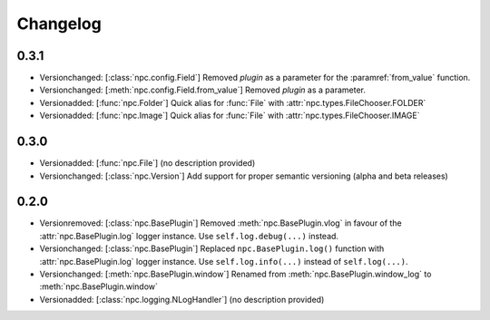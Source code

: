 Changelog
=========

0.3.1
-----

* Versionchanged: [:class:`npc.config.Field`] Removed `plugin` as a parameter for the :paramref:`from_value` function.
* Versionchanged: [:meth:`npc.config.Field.from_value`] Removed `plugin` as a parameter.
* Versionadded: [:func:`npc.Folder`] Quick alias for :func:`File` with :attr:`npc.types.FileChooser.FOLDER`
* Versionadded: [:func:`npc.Image`] Quick alias for :func:`File` with :attr:`npc.types.FileChooser.IMAGE`

0.3.0
-----

* Versionadded: [:func:`npc.File`] (no description provided)
* Versionchanged: [:class:`npc.Version`] Add support for proper semantic versioning (alpha and beta releases)

0.2.0
-----

* Versionremoved: [:class:`npc.BasePlugin`] Removed :meth:`npc.BasePlugin.vlog` in favour of the :attr:`npc.BasePlugin.log` logger instance. Use ``self.log.debug(...)`` instead.
* Versionchanged: [:class:`npc.BasePlugin`] Replaced ``npc.BasePlugin.log()`` function with :attr:`npc.BasePlugin.log` logger instance. Use ``self.log.info(...)`` instead of ``self.log(...)``.
* Versionchanged: [:meth:`npc.BasePlugin.window`] Renamed from :meth:`npc.BasePlugin.window_log` to :meth:`npc.BasePlugin.window`
* Versionadded: [:class:`npc.logging.NLogHandler`] (no description provided)
